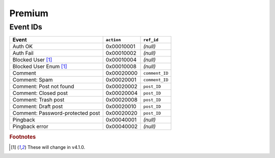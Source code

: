 .. _premium:

=======
Premium
=======

.. _premium_event_ids:

Event IDs
---------

==================================  ==========  =====
Event                               ``action``  ``ref_id``
==================================  ==========  =====
Auth OK                             0x00010001  *(null)*
Auth Fail                           0x00010002  *(null)*
Blocked User [#f1]_                 0x00010004  *(null)*
Blocked User Enum [#f1]_            0x00010008  *(null)*

Comment                             0x00020000  ``comment_ID``
Comment: Spam                       0x00020001  ``comment_ID``
Comment: Post not found             0x00020002  ``post_ID``
Comment: Closed post                0x00020004  ``post_ID``
Comment: Trash post                 0x00020008  ``post_ID``
Comment: Draft post                 0x00020010  ``post_ID``
Comment: Password-protected post    0x00020020  ``post_ID``

Pingback                            0x00040001  *(null)*
Pingback error                      0x00040002  *(null)*
==================================  ==========  =====

.. rubric:: Footnotes

.. [#f1] These will change in v4.1.0.

